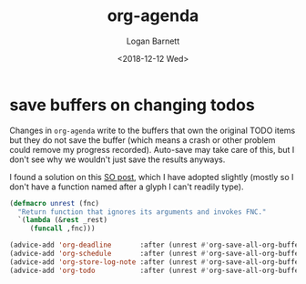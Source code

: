 #+title:    org-agenda
#+author:   Logan Barnett
#+email:    logustus@gmail.com
#+date:     <2018-12-12 Wed>
#+language: en
#+tags:     emacs config org-agenda

* save buffers on changing todos

  Changes in =org-agenda= write to the buffers that own the original TODO items
  but they do not save the buffer (which means a crash or other problem could
  remove my progress recorded). Auto-save may take care of this, but I don't see
  why we wouldn't just save the results anyways.

  I found a solution on this [[https://emacs.stackexchange.com/questions/21754/how-to-automatically-save-all-org-files-after-marking-a-repeating-item-as-done-i][SO post]], which I have adopted slightly (mostly so I
  don't have a function named after a glyph I can't readily type).

  #+begin_src emacs-lisp :results none
    (defmacro unrest (fnc)
      "Return function that ignores its arguments and invokes FNC."
      `(lambda (&rest _rest)
         (funcall ,fnc)))
  #+end_src

  #+begin_src emacs-lisp :results none
    (advice-add 'org-deadline       :after (unrest #'org-save-all-org-buffers))
    (advice-add 'org-schedule       :after (unrest #'org-save-all-org-buffers))
    (advice-add 'org-store-log-note :after (unrest #'org-save-all-org-buffers))
    (advice-add 'org-todo           :after (unrest #'org-save-all-org-buffers))
  #+end_src
